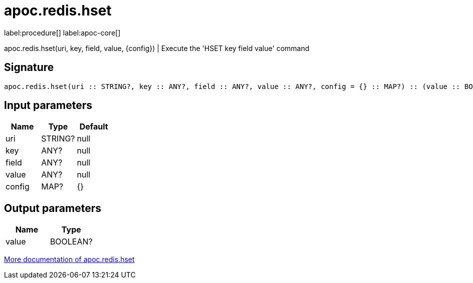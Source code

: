 ////
This file is generated by DocsTest, so don't change it!
////

= apoc.redis.hset
:description: This section contains reference documentation for the apoc.redis.hset procedure.

label:procedure[] label:apoc-core[]

[.emphasis]
apoc.redis.hset(uri, key, field, value, \{config}) | Execute the 'HSET key field value' command

== Signature

[source]
----
apoc.redis.hset(uri :: STRING?, key :: ANY?, field :: ANY?, value :: ANY?, config = {} :: MAP?) :: (value :: BOOLEAN?)
----

== Input parameters
[.procedures, opts=header]
|===
| Name | Type | Default 
|uri|STRING?|null
|key|ANY?|null
|field|ANY?|null
|value|ANY?|null
|config|MAP?|{}
|===

== Output parameters
[.procedures, opts=header]
|===
| Name | Type 
|value|BOOLEAN?
|===

xref::database-integration/redis.adoc[More documentation of apoc.redis.hset,role=more information]

